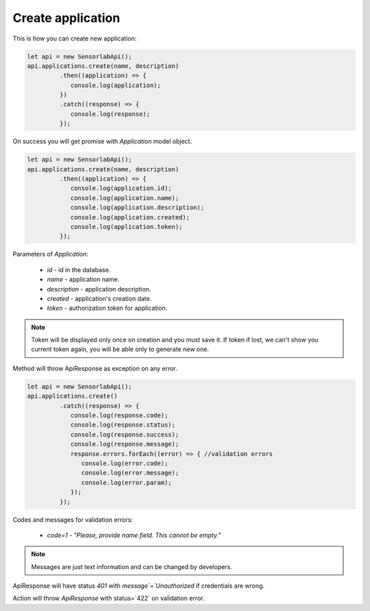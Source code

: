 Create application
~~~~~~~~~~~~~~~~~~

This is how you can create new application:

.. code-block:: javascript

    let api = new SensorlabApi();
    api.applications.create(name, description)
             .then((application) => {
                console.log(application);
             })
             .catch((response) => {
                console.log(response);
             });

On success you will get promise with `Application` model object.

.. code-block:: javascript

    let api = new SensorlabApi();
    api.applications.create(name, description)
             .then((application) => {
                console.log(application.id);
                console.log(application.name);
                console.log(application.description);
                console.log(application.created);
                console.log(application.token);
             });

Parameters of `Application`:

    - `id` - id in the database.
    - `name` - application name.
    - `description` - application description.
    - `created` - application's creation date.
    - `token` - authorization token for application.

.. note::
    Token will be displayed only once on creation and you must save it.
    If token if lost, we can't show you current token again, you will be able only to generate new one.

Method will throw ApiResponse as exception on any error.

.. code-block:: javascript

    let api = new SensorlabApi();
    api.applications.create()
             .catch((response) => {
                console.log(response.code);
                console.log(response.status);
                console.log(response.success);
                console.log(response.message);
                response.errors.forEach((error) => { //validation errors
                   console.log(error.code);
                   console.log(error.message);
                   console.log(error.param);
                });
             });

Codes and messages for validation errors:

    - `code=1` - `"Please, provide name field. This cannot be empty."`

.. note:: Messages are just text information and can be changed by developers.

ApiResponse will have status `401` with `message`=`Unauthorized` if credentials are wrong.

Action will throw `ApiResponse` with status=`422` on validation error.